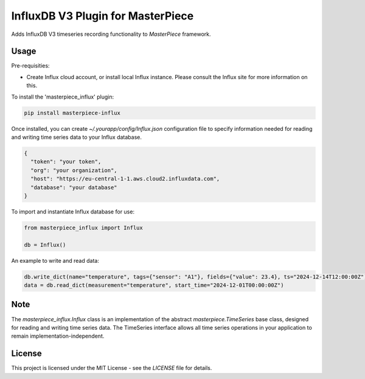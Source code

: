 InfluxDB V3 Plugin for MasterPiece
==================================

Adds InfluxDB V3 timeseries recording functionality to `MasterPiece` framework.


Usage
-----

Pre-requisities:

- Create Influx cloud account, or install local Influx instance. Please consult the Influx site for
  more information on this.


To install the 'masterpiece_influx' plugin:

.. code-block:: bash

  pip install masterpiece-influx

Once installed, you can create `~/.yourapp/config/Influx.json` configuration file to specify
information needed for reading and writing time series data to your Influx database. 

.. code-block:: text

  {
    "token": "your token",
    "org": "your organization",
    "host": "https://eu-central-1-1.aws.cloud2.influxdata.com",
    "database": "your database"
  }


To import and instantiate Influx database for use:

.. code-block:: python

  from masterpiece_influx import Influx

  db = Influx()


An example to write and read data:

.. code-block:: python


  db.write_dict(name="temperature", tags={"sensor": "A1"}, fields={"value": 23.4}, ts="2024-12-14T12:00:00Z")
  data = db.read_dict(measurement="temperature", start_time="2024-12-01T00:00:00Z")


Note
----

The `masterpiece_influx.Influx` class is an implementation of the abstract `masterpiece.TimeSeries` 
base class,  designed for reading and writing time series data.
The TimeSeries interface allows  all time series operations  in your application to remain 
implementation-independent. 



License
-------

This project is licensed under the MIT License - see the `LICENSE` file for details.
